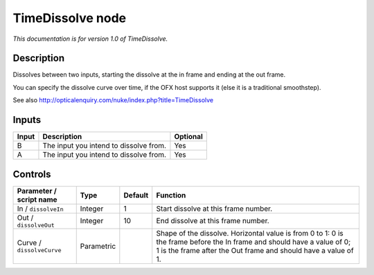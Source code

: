 .. _net.sf.openfx.TimeDissolvePlugin:

TimeDissolve node
=================

*This documentation is for version 1.0 of TimeDissolve.*

Description
-----------

Dissolves between two inputs, starting the dissolve at the in frame and ending at the out frame.

You can specify the dissolve curve over time, if the OFX host supports it (else it is a traditional smoothstep).

See also http://opticalenquiry.com/nuke/index.php?title=TimeDissolve

Inputs
------

+-------+----------------------------------------+----------+
| Input | Description                            | Optional |
+=======+========================================+==========+
| B     | The input you intend to dissolve from. | Yes      |
+-------+----------------------------------------+----------+
| A     | The input you intend to dissolve from. | Yes      |
+-------+----------------------------------------+----------+

Controls
--------

.. tabularcolumns:: |>{\raggedright}p{0.2\columnwidth}|>{\raggedright}p{0.06\columnwidth}|>{\raggedright}p{0.07\columnwidth}|p{0.63\columnwidth}|

.. cssclass:: longtable

+---------------------------+------------+---------+-------------------------------------------------------------------------------------------------------------------------------------------------------------------------------------------+
| Parameter / script name   | Type       | Default | Function                                                                                                                                                                                  |
+===========================+============+=========+===========================================================================================================================================================================================+
| In / ``dissolveIn``       | Integer    | 1       | Start dissolve at this frame number.                                                                                                                                                      |
+---------------------------+------------+---------+-------------------------------------------------------------------------------------------------------------------------------------------------------------------------------------------+
| Out / ``dissolveOut``     | Integer    | 10      | End dissolve at this frame number.                                                                                                                                                        |
+---------------------------+------------+---------+-------------------------------------------------------------------------------------------------------------------------------------------------------------------------------------------+
| Curve / ``dissolveCurve`` | Parametric |         | Shape of the dissolve. Horizontal value is from 0 to 1: 0 is the frame before the In frame and should have a value of 0; 1 is the frame after the Out frame and should have a value of 1. |
+---------------------------+------------+---------+-------------------------------------------------------------------------------------------------------------------------------------------------------------------------------------------+
